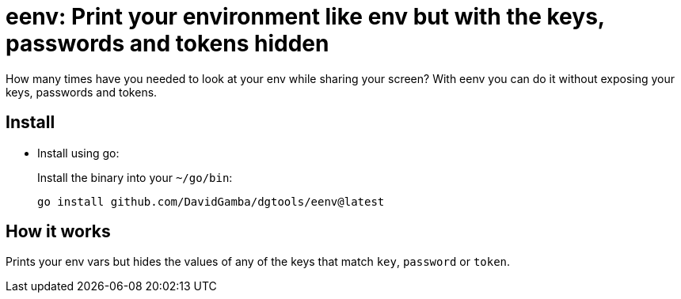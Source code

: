 = eenv: Print your environment like env but with the keys, passwords and tokens hidden

How many times have you needed to look at your env while sharing your screen?
With eenv you can do it without exposing your keys, passwords and tokens.

== Install

* Install using go:
+
Install the binary into your `~/go/bin`:
+
----
go install github.com/DavidGamba/dgtools/eenv@latest
----

== How it works

Prints your env vars but hides the values of any of the keys that match `key`, `password` or `token`.
